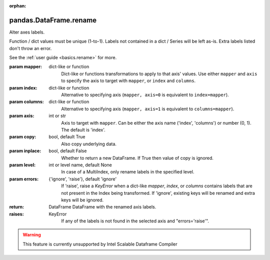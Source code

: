 .. _pandas.DataFrame.rename:

:orphan:

pandas.DataFrame.rename
***********************

Alter axes labels.

Function / dict values must be unique (1-to-1). Labels not contained in
a dict / Series will be left as-is. Extra labels listed don't throw an
error.

See the :ref:`user guide <basics.rename>` for more.

:param mapper:
    dict-like or function
        Dict-like or functions transformations to apply to
        that axis' values. Use either ``mapper`` and ``axis`` to
        specify the axis to target with ``mapper``, or ``index`` and
        ``columns``.

:param index:
    dict-like or function
        Alternative to specifying axis (``mapper, axis=0``
        is equivalent to ``index=mapper``).

:param columns:
    dict-like or function
        Alternative to specifying axis (``mapper, axis=1``
        is equivalent to ``columns=mapper``).

:param axis:
    int or str
        Axis to target with ``mapper``. Can be either the axis name
        ('index', 'columns') or number (0, 1). The default is 'index'.

:param copy:
    bool, default True
        Also copy underlying data.

:param inplace:
    bool, default False
        Whether to return a new DataFrame. If True then value of copy is
        ignored.

:param level:
    int or level name, default None
        In case of a MultiIndex, only rename labels in the specified
        level.

:param errors:
    {'ignore', 'raise'}, default 'ignore'
        If 'raise', raise a `KeyError` when a dict-like `mapper`, `index`,
        or `columns` contains labels that are not present in the Index
        being transformed.
        If 'ignore', existing keys will be renamed and extra keys will be
        ignored.

:return: DataFrame
    DataFrame with the renamed axis labels.

:raises:
    KeyError
        If any of the labels is not found in the selected axis and
        "errors='raise'".



.. warning::
    This feature is currently unsupported by Intel Scalable Dataframe Compiler

